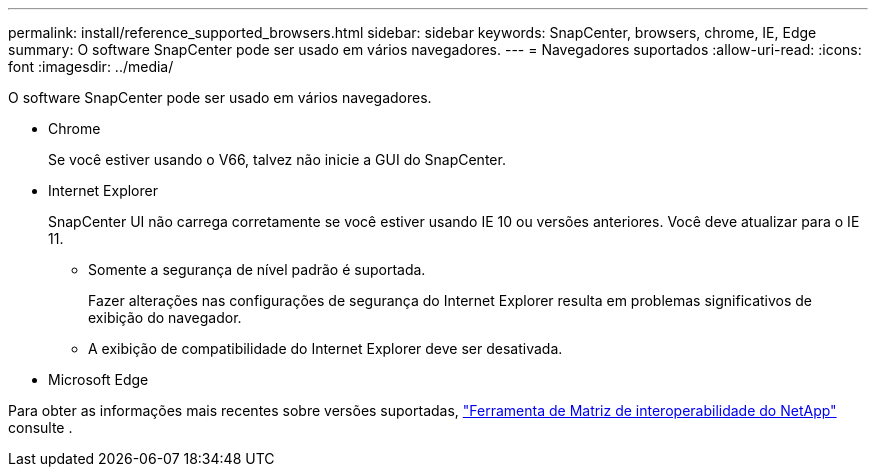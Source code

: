 ---
permalink: install/reference_supported_browsers.html 
sidebar: sidebar 
keywords: SnapCenter, browsers, chrome, IE, Edge 
summary: O software SnapCenter pode ser usado em vários navegadores. 
---
= Navegadores suportados
:allow-uri-read: 
:icons: font
:imagesdir: ../media/


[role="lead"]
O software SnapCenter pode ser usado em vários navegadores.

* Chrome
+
Se você estiver usando o V66, talvez não inicie a GUI do SnapCenter.

* Internet Explorer
+
SnapCenter UI não carrega corretamente se você estiver usando IE 10 ou versões anteriores. Você deve atualizar para o IE 11.

+
** Somente a segurança de nível padrão é suportada.
+
Fazer alterações nas configurações de segurança do Internet Explorer resulta em problemas significativos de exibição do navegador.

** A exibição de compatibilidade do Internet Explorer deve ser desativada.


* Microsoft Edge


Para obter as informações mais recentes sobre versões suportadas, https://imt.netapp.com/matrix/imt.jsp?components=108380;&solution=1257&isHWU&src=IMT["Ferramenta de Matriz de interoperabilidade do NetApp"^] consulte .

